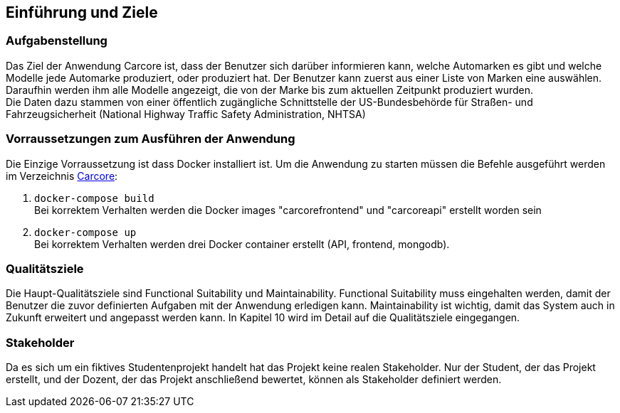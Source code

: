 ifndef::imagesdir[:imagesdir: ../images]

[[section-introduction-and-goals]]
==	Einführung und Ziele



=== Aufgabenstellung

Das Ziel der Anwendung Carcore ist, dass der Benutzer sich darüber informieren kann, welche Automarken es gibt und welche Modelle jede Automarke produziert, oder produziert hat.
Der Benutzer kann zuerst aus einer Liste von Marken eine auswählen.
Daraufhin werden ihm alle Modelle angezeigt, die von der Marke bis zum aktuellen Zeitpunkt produziert wurden. +
Die Daten dazu stammen von einer öffentlich zugängliche Schnittstelle der US-Bundesbehörde für Straßen- und Fahrzeugsicherheit (National Highway Traffic Safety Administration, NHTSA) 


=== Vorraussetzungen zum Ausführen der Anwendung

Die Einzige Vorraussetzung ist dass Docker installiert ist.
Um die Anwendung zu starten müssen die Befehle ausgeführt werden im Verzeichnis link:Carcore[Carcore]:

1.  `+docker-compose build+` +
Bei korrektem Verhalten werden die Docker images "carcorefrontend" und "carcoreapi" erstellt worden sein
2. `+docker-compose up+` + 
Bei korrektem Verhalten werden drei Docker container erstellt (API, frontend, mongodb).



=== Qualitätsziele

Die Haupt-Qualitätsziele sind Functional Suitability und Maintainability.
Functional Suitability muss eingehalten werden, damit der Benutzer die zuvor definierten Aufgaben mit der Anwendung erledigen kann.
Maintainability ist wichtig, damit das System auch in Zukunft erweitert und angepasst werden kann.
In Kapitel 10 wird im Detail auf die Qualitätsziele eingegangen.


=== Stakeholder

Da es sich um ein fiktives Studentenprojekt handelt hat das Projekt keine realen Stakeholder.
Nur der Student, der das Projekt erstellt, und der Dozent, der das Projekt anschließend bewertet, können als Stakeholder definiert werden.
